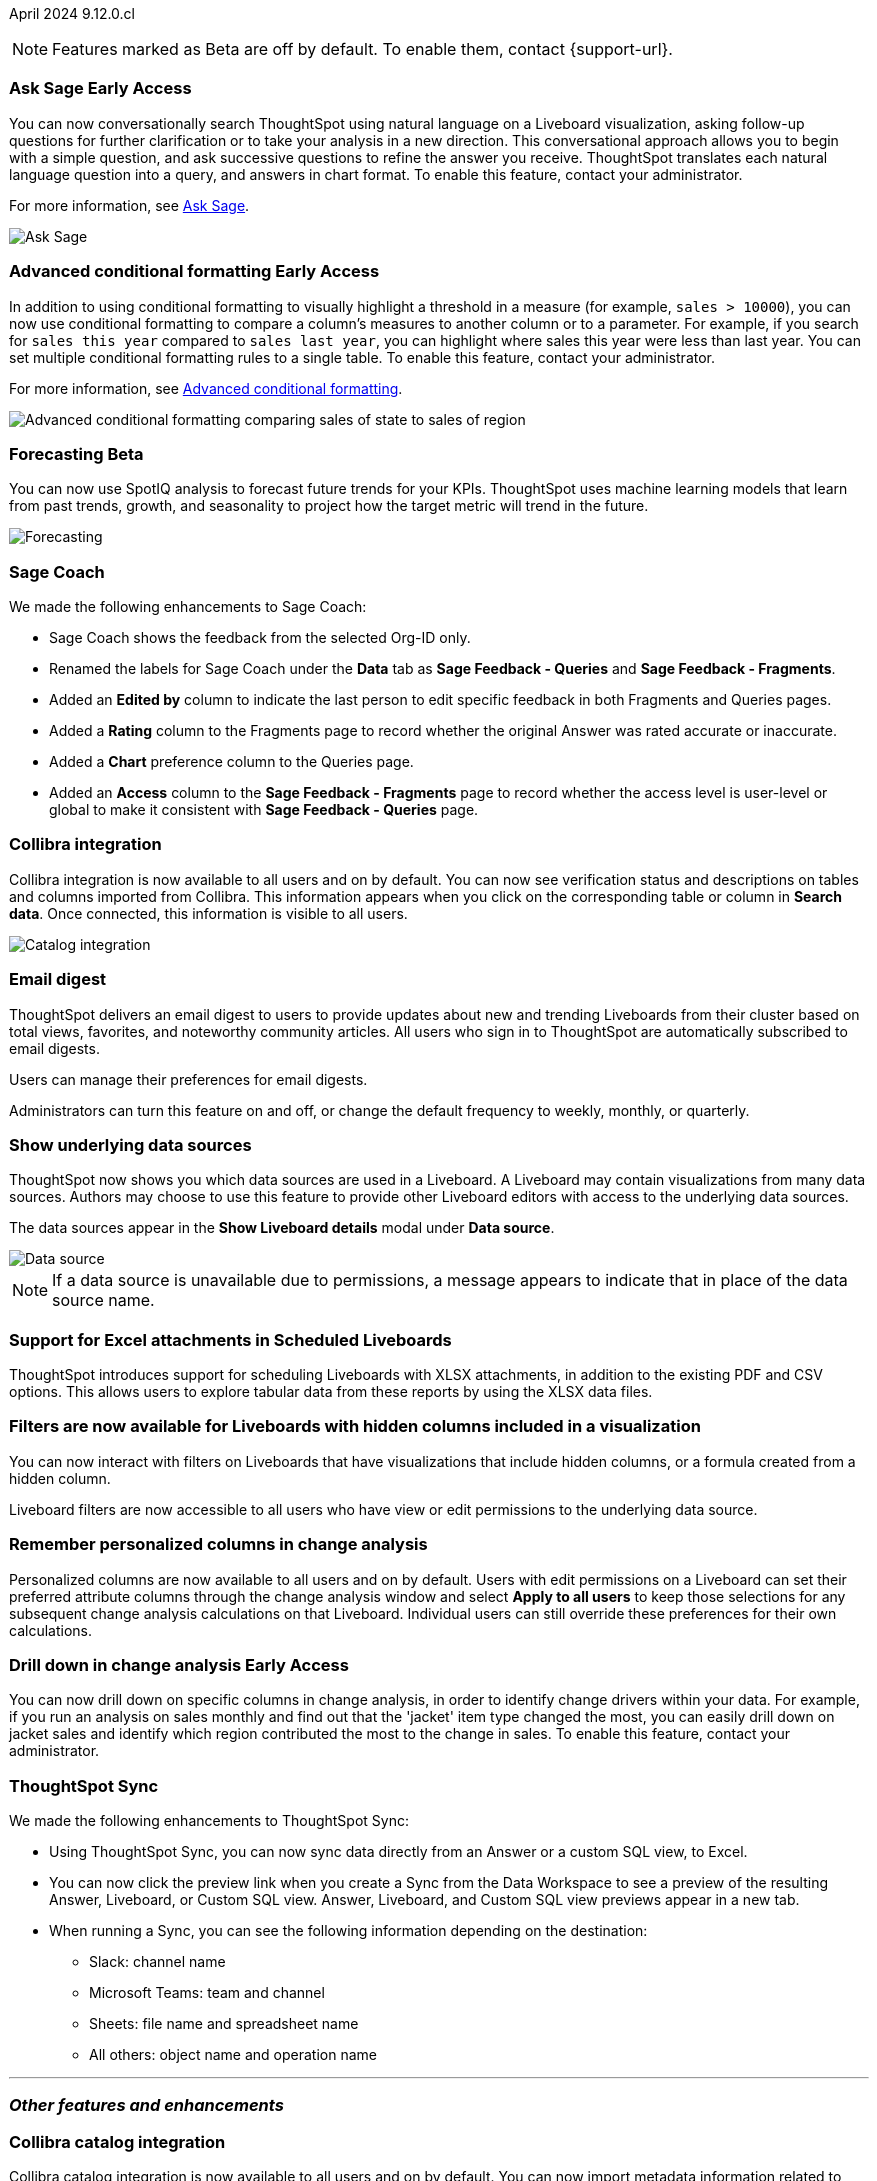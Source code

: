 ifndef::pendo-links[]
April 2024 [label label-dep]#9.12.0.cl#
endif::[]
ifdef::pendo-links[]
[month-year-whats-new]#April 2024#
[label label-dep-whats-new]#9.12.0.cl#
endif::[]

ifndef::free-trial-feature[]
NOTE: Features marked as [.badge.badge-update-note]#Beta# are off by default. To enable them, contact {support-url}.
endif::free-trial-feature[]

[#primary-9-12-0-cl]

// Business User

////
.New home page and navigation [.badge.badge-early-access-whats-new]#Early Access#
****
[#9-12-0-cl-homepage]
[discrete]
=== New home page
// Mark – SCAL-201641. switch gif for a video (test embedding wistia in a partial). moved to 9.12.5.cl
// PM: Adi

Starting in this release, we have a completely redesigned home page, where you can ask natural-language questions with Sage, view your watchlist, favorites, library of Answers and Liveboards, and more. With the new left-hand navigation, you can go directly to your Liveboards, Answers, SpotIQ Analysis, and Monitor Subscriptions.

// Need new gif

image::scroll_homepage.gif[]



[#9-12-0-cl-nav]
[discrete]
=== New navigation
// are new navigation and home page disabled by default? confirm. apparently new homepage and nav are enabled at cluster level but disabled or not enabled for the user. AVAILABLE by default, but users have to enable it. administrators can disable it for their cluster.

The new global navigation organizes ThoughtSpot into different contextual sections designed for the common types of ThoughtSpot users. Within each app, there is left-hand navigation. These different sections are called apps, and you navigate to them using the app switcher image:app_switcher_icon.png[app switcher icon].

// Need new png
image::app-switcher.png[]

The new home page and navigation are disabled by default. To enable it, contact your ThoughtSpot administrator. After that, open your user profile, and in the _Experience_ section, set the Navigation and Homepage to *New experience*.
****
////

ifndef::free-trial-feature[]
ifndef::pendo-links[]
[#9-12-0-cl-conv-assist]
[discrete]
=== Ask Sage [.badge.badge-early-access]#Early Access#
endif::[]
ifdef::pendo-links[]
[#9-12-0-cl-conv-assist]
[discrete]
=== Ask Sage [.badge.badge-early-access-whats-new]#Early Access#
endif::[]

// Naomi – SCAL-188039. documentation jira SCAL-201656. rename to ? move up to beginning.
// PM: Alok

You can now conversationally search ThoughtSpot using natural language on a Liveboard visualization, asking follow-up questions for further clarification or to take your analysis in a new direction. This conversational approach allows you to begin with a simple question, and ask successive questions to refine the answer you receive. ThoughtSpot translates each natural language question into a query, and answers in chart format. To enable this feature, contact your administrator.

For more information, see
ifndef::pendo-links[]
xref:ask-sage.adoc[Ask Sage].
endif::[]
ifdef::pendo-links[]
xref:ask-sage.adoc[Ask Sage,window=_blank].
endif::[]

image::ask-sage-save.gif[Ask Sage]

endif::free-trial-feature[]

ifndef::free-trial-feature[]
ifndef::pendo-links[]
[#9-10-0-cl-conditional]
[discrete]
=== Advanced conditional formatting [.badge.badge-early-access]#Early Access#
endif::[]
ifdef::pendo-links[]
[#9-10-0-cl-conditional]
[discrete]
=== Advanced conditional formatting [.badge.badge-early-access-whats-new]#Early Access#
endif::[]

// Naomi -- scal-177005. documentation JIRA scal- (approved). is it visualization as well as table? moved to 9.12.0.cl. change "compare" to "visually highlight the differences/ threshold..." in the first sentence.

// PM: Manan

In addition to using conditional formatting to visually highlight a threshold in a measure (for example, `sales > 10000`), you can now use conditional formatting to compare a column's measures to another column or to a parameter. For example, if you search for `sales this year` compared to `sales last year`, you can highlight where sales this year were less than last year. You can set multiple conditional formatting rules to a single table. To enable this feature, contact your administrator.

For more information, see
ifndef::pendo-links[]
xref:search-conditional-formatting.adoc#advanced-conditional-formatting[Advanced conditional formatting].
endif::[]
ifdef::pendo-links[]
xref:search-conditional-formatting.adoc#advanced-conditional-formatting[Advanced conditional formatting,window=_blank].
endif::[]

image::advanced-conditional-formatting.gif[Advanced conditional formatting comparing sales of state to sales of region]
endif::free-trial-feature[]



ifndef::free-trial-feature[]
ifndef::pendo-links[]
[#9-12-0-cl-forecasting]
[discrete]
=== Forecasting [.badge.badge-beta]#Beta#
endif::[]
ifdef::pendo-links[]
[#9-12-0-cl-forecasting]
[discrete]
=== Forecasting [.badge.badge-beta-whats-new]#Beta#
endif::[]
// Naomi -- SCAL-153878. documentation jira SCAL-201644. moved to 9.12. speed up loading and space out labels in new gif. zoom in on menu, zoom out, zoom in on settings.
// PM: Vikas

You can now use SpotIQ analysis to forecast future trends for your KPIs. ThoughtSpot uses machine learning models that learn from past trends, growth, and seasonality to project how the target metric will trend in the future.

image::forecasting-zoom.gif[Forecasting]

endif::free-trial-feature[]





[#9-12-0-cl-sage-coach]
[discrete]
=== Sage Coach
// Naomi – SCAL-179981. documentation jira SCAL-202909 (approved).
// PM: Santiago. new pm Alok

We made the following enhancements to Sage Coach:

* Sage Coach shows the feedback from the selected Org-ID only.
* Renamed the labels for Sage Coach under the *Data* tab as *Sage Feedback - Queries* and *Sage Feedback - Fragments*.
* Added an *Edited by* column to indicate the last person to edit specific feedback in both Fragments and Queries pages.
* Added a *Rating* column to the Fragments page to record whether the original Answer was rated accurate or inaccurate.
* Added a *Chart* preference column to the Queries page.
* Added an *Access* column to the *Sage Feedback - Fragments* page to record whether the access level is user-level or global to make it consistent with *Sage Feedback - Queries* page.


[#9-12-0-cl-collibra]
[discrete]
=== Collibra integration

// Naomi -- SCAL-187745. documentation JIRA scal-201640. add an image of data side panel. possibly move lower.
// PM: Sarib. new PM Shruthi.

Collibra integration is now available to all users and on by default. You can now see verification status and descriptions on tables and columns imported from Collibra. This information appears when you click on the corresponding table or column in *Search data*. Once connected, this information is visible to all users.

image:catalog-integration.png[Catalog integration]

[#9-12-0-cl-email]
[discrete]
=== Email digest
ThoughtSpot delivers an email digest to users to provide updates about new and trending Liveboards from their cluster based on total views, favorites, and noteworthy community articles. All users who sign in to ThoughtSpot are automatically subscribed to email digests.

Users can manage their preferences for email digests.

Administrators can turn this feature on and off, or change the default frequency to weekly, monthly, or quarterly.
// Mary – SCAL-179683. move lower possibly? more details on whether email digest is generic (trending liveboards), or specific to user.
// PM: Mohil

////
[#9-12-0-cl-watchlist]
[discrete]
=== [Modular home page] Phase 1 Watchlist UI changes
// Mark – SCAL-181295. should this be added in to new homepage blurb? is it part of the new homepage (early access?) or GA/ on by default??
// PM: Rahul P J P
////
////

[#9-12-0-cl-embrace]
[discrete]
=== Embrace error message improvements - phase 1
// Naomi – SCAL-178764. marked as none needed. release notes only.
// PM: Aaghran
////

[#9-12-0-cl-worksheet]
[discrete]
=== Show underlying data sources
ThoughtSpot now shows you which data sources are used in a Liveboard. A Liveboard may contain visualizations from many data sources. Authors may choose to use this feature to provide other Liveboard editors with access to the underlying data sources.

The data sources appear in the *Show Liveboard details* modal under *Data source*.

image::data-source.png[Data source]

NOTE: If a data source is unavailable due to permissions, a message appears to indicate that in place of the data source name.
// Mary – SCAL-190726. add an image. is Underlying data source a menu item or a button? what is the use case?
// PM: Arpit?

[#9-12-0-cl-xlsx]
[discrete]
=== Support for Excel attachments in Scheduled Liveboards
ThoughtSpot introduces support for scheduling Liveboards with XLSX attachments, in addition to the existing PDF and CSV options. This allows users to explore tabular data from these reports by using the XLSX data files.
// Mary – SCAL-140254. call out Excel explicitly. fix title.
// PM: Arpit

//[#9-12-0-cl-data-panel]
//[discrete]
//=== New Answer data panel enhancements
// Mark – SCAL-179816
// PM: Alok
// - Unify CTA for Columns/ Formula/ Params and Cohorts in data panel

[#9-12-0-cl-filters]
[discrete]
=== Filters are now available for Liveboards with hidden columns included in a visualization
You can now interact with filters on Liveboards  that have visualizations that include hidden columns, or a formula created from a hidden column.

Liveboard filters are now accessible to all users who have view or edit permissions to the underlying data source.
// Mary – SCAL-157372
// PM: Arpit



// Analyst


[#9-12-0-cl-change-analysis]
[discrete]
=== Remember personalized columns in change analysis
// Naomi – SCAL-181312. documentation JIRA scal-201645.
// PM: Vikas

Personalized columns are now available to all users and on by default. Users with edit permissions on a Liveboard can set their preferred attribute columns through the change analysis window and select *Apply to all users* to keep those selections for any subsequent change analysis calculations on that Liveboard. Individual users can still override these preferences for their own calculations.

ifndef::free-trial-feature[]
ifndef::pendo-links[]
[#9-12-0-cl-iterative]
[discrete]
=== Drill down in change analysis [.badge.badge-early-access]#Early Access#
endif::[]
ifdef::pendo-links[]
[#9-11-0-cl-iterative]
[discrete]
=== Drill down in change analysis [.badge.badge-early-access-whats-new]#Early Access#
endif::[]
// Naomi – SCAL-176265. documentation JIRA scal-201646. image.
// PM: Vikas

You can now drill down on specific columns in change analysis, in order to identify change drivers within your data. For example, if you run an analysis on sales monthly and find out that the 'jacket' item type changed the most, you can easily drill down on jacket sales and identify which region contributed the most to the change in sales. To enable this feature, contact your administrator.

endif::free-trial-feature[]



////
ifndef::free-trial-feature[]
ifndef::pendo-links[]
[#9-12-0-cl-falcon]
[discrete]
=== Falcon Connection [.badge.badge-early-access]#Early Access#
endif::[]
ifdef::pendo-links[]
[#9-12-0-cl-falcon]
[discrete]
=== Falcon Connection [.badge.badge-early-access-whats-new]#Early Access#
endif::[]
// Naomi – SCAL-149828. documentation JIRA scal-201648. move below the fold. Check in with Aaghran if we want this in the What's New at all. see if it needs to be mentioned on all articles with other connections (getting-started, etc.)
// PM: Aaghran

ThoughtSpot now supports connections to Falcon. You can use the Falcon connection to easily migrate data from ThoughtSpot Software to ThoughtSpot Cloud. To enable this feature, contact your administrator.



endif::free-trial-feature[]
////

// [#9-12-0-cl-filter]
// [discrete]
// === Sort and filter on all object lists in the model editor
// Mark – SCAL-180806
// PM: Samridh
// Waiting for info from Samridh

// [#9-12-0-cl-looker]
// [discrete]
// === Use updated JDBC driver for Looker connection
// Mark – SCAL-181022
// PM: Samridh



[#9-12-0-cl-improvements]
[discrete]
=== ThoughtSpot Sync
// Naomi – SCAL-180961. SCAL-130010. Documentation JIRA scal-201647. documentation JIRA scal-201649. shorten description and use images?
// PM: Sarib. new PM Shruthi

We made the following enhancements to ThoughtSpot Sync:

* Using ThoughtSpot Sync, you can now sync data directly from an Answer or a custom SQL view, to Excel.
* You can now click the preview link when you create a Sync from the Data Workspace to see a preview of the resulting Answer, Liveboard, or Custom SQL view. Answer, Liveboard, and Custom SQL view previews appear in a new tab.
* When running a Sync, you can see the following information depending on the destination:

** Slack: channel name
** Microsoft Teams: team and channel
** Sheets: file name and spreadsheet name
** All others: object name and operation name

'''
[#secondary-9-12-0-cl]
[discrete]
=== _Other features and enhancements_

// Data Engineer

[#9-12-0-cl-collibra-metadata]
[discrete]
=== Collibra catalog integration

// Naomi -- SCAL-187745. documentation JIRA scal-201640. no image needed.
// PM: Sarib. new PM Shruthi.

Collibra catalog integration is now available to all users and on by default. You can now import metadata information related to your tables and columns from Collibra into ThoughtSpot. From the Data tab, you can set up a connection to Collibra to import column descriptions, column verification status, table descriptions, and table verification status.


[#9-12-0-cl-secondary]
[discrete]
=== Snowflake secondary role configuration for External OAuth
// Naomi – SCAL-191462, documentation jira scal-196178
// PM: Aaghran


ThoughtSpot now supports secondary role configuration when you create a Snowflake connection using External OAuth. When you set secondary roles to `ALL`, you can access all tables that any single role has access to and combine them in a single SQL query without having to switch roles.

For more information on primary and secondary roles, see
ifndef::pendo-links[]
link:https://docs.snowflake.com/en/user-guide/security-access-control-overview#enforcement-model-with-primary-role-and-secondary-roles[Enforcement model with primary role and secondary roles].
endif::[]
ifdef::pendo-links[]
link:https://docs.snowflake.com/en/user-guide/security-access-control-overview#enforcement-model-with-primary-role-and-secondary-roles[Enforcement model with primary role and secondary roles,window=_blank].
endif::[]



// ifndef::free-trial-feature[]
// ifndef::pendo-links[]
// [#9-12-0-cl-config]
// [discrete]
// === Support for multiple configurations per connection[.badge.badge-early-access]#Early Access#
// endif::[]
// ifdef::pendo-links[]
// [#9-12-0-cl-config]
// [discrete]
// === Support for multiple configurations per connection [.badge.badge-early-access-whats-new]#Early Access#
//endif::[]
// Mark – SCAL-94921
// PM: ?



// IT/ Ops Engineer

////
[#9-12-0-cl-product-usage]
[discrete]
=== Report product usage based on query stats - Worksheet changes
// Naomi – SCAL-161240. waiting on info
// PM: Sahar
////

[#9-12-0-cl-configuration]
[discrete]
=== Manage onboarding configuration at the Org level
You can now manage onboarding configuration at the Org level. Now an Org administrator can update their onboarding configuration in the Admin panel without the need to contact the tenant administrator. This feature helps to reduce possible service interruptions by allowing you to make configuration changes per Org instead of taking the whole cluster down.
//image for Org level admin panel is pending a cluster with Org enabled.
// Mary – SCAL-145362.
//Need more information (PRD link is missing information)
// PM: Aashica

[#9-12-0-cl-user-adoption]
[discrete]
=== User Adoption Liveboard
// Naomi – SCAL-179763. documentation JIRA scal-201642. confirm title -- is this a new Liveboard or an enhancement to Object Usage Liveboard. confirm with Mohil.
// PM: Mohil

You can now use the User Adoption Liveboard to understand how ThoughtSpot is saving you time with ad-hoc insights, and how many users are accessing ThoughtSpot and creating new insights every month.

////
[#9-12-0-cl-nls]
[discrete]
=== Sage Adoption Liveboard
// Naomi – SCAL-140363. documentation JIRA scal-201655. is it still Sage Adoption Liveboard
// PM: Santiago, Kevin Shi, new PM Alok.

You can now use the Sage Adoption Liveboard, previously named the How users are searching Answers Liveboard, to monitor how users are searching on both Search Data and Natural Language Search.
////

////
[#9-12-0-cl-connection-tml]
[discrete]
=== Connection TML UI support
// Naomi – SCAL-148626. waiting on info
// PM: Samridh

[#9-12-0-cl-remapping-tml]
[discrete]
=== Support embrace table remapping and data-type sync via TML import
// Naomi – SCAL-132544. waiting on info.
// PM: Samridh
////

////
[#9-12-0-cl-tml]
[discrete]
=== Export/import of users/groups/roles/privileges using TML
// Mary – SCAL-176799
//Need clarification from PM. The same PRD as was linked for all other RBAC related features since 9.5.0.cl with no updates since last summer. Need clarification about what this update is for 9.12.0.cl.
// PM: Vijay/Aashica

[#9-12-0-cl-oidc]
[discrete]
=== Implement OIDC - Org + Groups on IAMv2 for Orgs Clusters
// Mary – SCAL-156211
//Need clarification from PM. The same PRD as was linked for all other Org related features since 9.8.0.cl with no updates. Need clarification about what this update is for 9.12.0.cl.
// PM: Vijay/Aashica

[#9-12-0-cl-sharing]
[discrete]
=== Orgs 1.5: Per Org URL (Enterprise) - For sharing links
// Mary – SCAL-164989
//Need clarification from PM. The same PRD as was linked for all other Org related features since 9.8.0.cl with no updates. Need clarification about what this update is for 9.12.0.cl.
// PM: Vijay
////

////
ifndef::free-trial-feature[]
ifndef::pendo-links[]
[#9-12-0-cl-first-last]
[discrete]
=== Support first/last for the semi-additive use case [.badge.badge-early-access]#Early Access#
endif::[]
ifdef::pendo-links[]
[#9-12-0-cl-first-last]
[discrete]
=== Support first/last for the semi-additive use case [.badge.badge-early-access-whats-new]#Early Access#
endif::[]
// Naomi – SCAL-180544. waiting on enablement details.
// PM: Damian

To enable this feature, contact your administrator.

endif::free-trial-feature[]


endif::free-trial-feature[]
////

//[#9-12-0-cl-spotiq]
//[discrete]
//=== Default password change for SW clusters - Script change required for SpotIQ
//No doc required
// Mary – SCAL-180903
// PM: ?

//[#9-12-0-cl-search-data]
//[discrete]
//=== Default password change for SW clusters - Script change required for Search Data
//No doc required
// Mary – SCAL-180897
// PM: ?

//[#9-12-0-cl-data-workspace]
//[discrete]
//=== Default password change for SW clusters - Script change required for Data Workspace
//No doc required
// Mary – SCAL-180882
// PM: ?

//[#9-12-0-cl-data-platform]
//[discrete]
//=== Default password change for SW clusters - Script change required for Data platform
//No doc required
// Mary – SCAL-180881
// PM: ?

//[#9-12-0-cl-script]
//[discrete]
//=== Default password change for SW clusters - Script change required for datamodeling
//No doc required
// Mary – SCAL-180884
// PM: ?

////
[#9-12-0-cl-demo]
[discrete]
=== Demo data publishing on Enterprise Orgs
// Mary – SCAL-180008
//No PRD. Have requested access to Eng Design doc.
// PM: ?
////

////
[#9-12-0-cl-org]
[discrete]
=== Org Deletion - Default enablement
ThoughtSpot introduces support for deleting Orgs. You can now delete an Org without first manually deleting all users, connections, and objects.
// Mary – SCAL-179795, SCAL-134057. title fix. Aashica requested to remove this feature.
// PM: Vijay/Aashica
////

ifndef::free-trial-feature[]
[discrete]
=== For the Developer

For new features and enhancements introduced in this release of ThoughtSpot Embedded, see https://developers.thoughtspot.com/docs/?pageid=whats-new[ThoughtSpot Developer Documentation^].
endif::[]